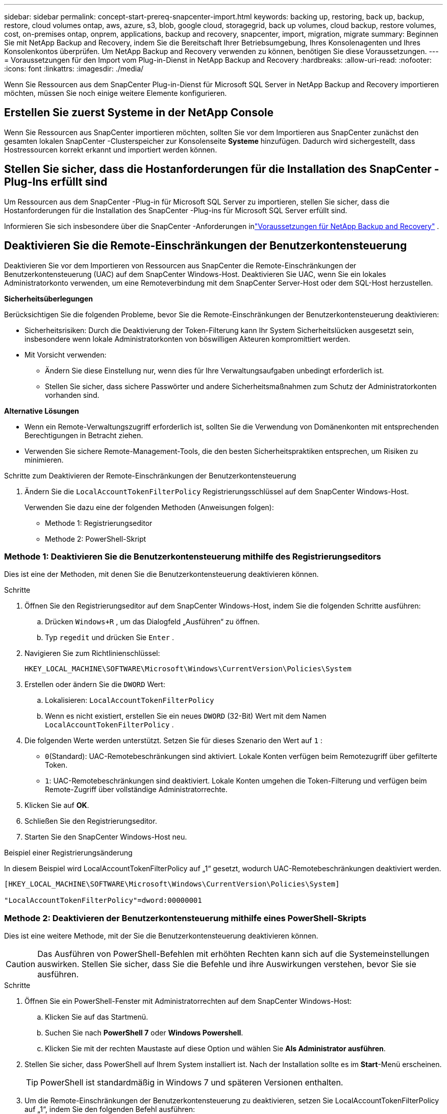 ---
sidebar: sidebar 
permalink: concept-start-prereq-snapcenter-import.html 
keywords: backing up, restoring, back up, backup, restore, cloud volumes ontap, aws, azure, s3, blob, google cloud, storagegrid, back up volumes, cloud backup, restore volumes, cost, on-premises ontap, onprem, applications, backup and recovery, snapcenter, import, migration, migrate 
summary: Beginnen Sie mit NetApp Backup and Recovery, indem Sie die Bereitschaft Ihrer Betriebsumgebung, Ihres Konsolenagenten und Ihres Konsolenkontos überprüfen.  Um NetApp Backup and Recovery verwenden zu können, benötigen Sie diese Voraussetzungen. 
---
= Voraussetzungen für den Import vom Plug-in-Dienst in NetApp Backup and Recovery
:hardbreaks:
:allow-uri-read: 
:nofooter: 
:icons: font
:linkattrs: 
:imagesdir: ./media/


[role="lead"]
Wenn Sie Ressourcen aus dem SnapCenter Plug-in-Dienst für Microsoft SQL Server in NetApp Backup and Recovery importieren möchten, müssen Sie noch einige weitere Elemente konfigurieren.



== Erstellen Sie zuerst Systeme in der NetApp Console

Wenn Sie Ressourcen aus SnapCenter importieren möchten, sollten Sie vor dem Importieren aus SnapCenter zunächst den gesamten lokalen SnapCenter -Clusterspeicher zur Konsolenseite *Systeme* hinzufügen.  Dadurch wird sichergestellt, dass Hostressourcen korrekt erkannt und importiert werden können.



== Stellen Sie sicher, dass die Hostanforderungen für die Installation des SnapCenter -Plug-Ins erfüllt sind

Um Ressourcen aus dem SnapCenter -Plug-in für Microsoft SQL Server zu importieren, stellen Sie sicher, dass die Hostanforderungen für die Installation des SnapCenter -Plug-ins für Microsoft SQL Server erfüllt sind.

Informieren Sie sich insbesondere über die SnapCenter -Anforderungen inlink:concept-start-prereq.html["Voraussetzungen für NetApp Backup and Recovery"] .



== Deaktivieren Sie die Remote-Einschränkungen der Benutzerkontensteuerung

Deaktivieren Sie vor dem Importieren von Ressourcen aus SnapCenter die Remote-Einschränkungen der Benutzerkontensteuerung (UAC) auf dem SnapCenter Windows-Host.  Deaktivieren Sie UAC, wenn Sie ein lokales Administratorkonto verwenden, um eine Remoteverbindung mit dem SnapCenter Server-Host oder dem SQL-Host herzustellen.

*Sicherheitsüberlegungen*

Berücksichtigen Sie die folgenden Probleme, bevor Sie die Remote-Einschränkungen der Benutzerkontensteuerung deaktivieren:

* Sicherheitsrisiken: Durch die Deaktivierung der Token-Filterung kann Ihr System Sicherheitslücken ausgesetzt sein, insbesondere wenn lokale Administratorkonten von böswilligen Akteuren kompromittiert werden.
* Mit Vorsicht verwenden:
+
** Ändern Sie diese Einstellung nur, wenn dies für Ihre Verwaltungsaufgaben unbedingt erforderlich ist.
** Stellen Sie sicher, dass sichere Passwörter und andere Sicherheitsmaßnahmen zum Schutz der Administratorkonten vorhanden sind.




*Alternative Lösungen*

* Wenn ein Remote-Verwaltungszugriff erforderlich ist, sollten Sie die Verwendung von Domänenkonten mit entsprechenden Berechtigungen in Betracht ziehen.
* Verwenden Sie sichere Remote-Management-Tools, die den besten Sicherheitspraktiken entsprechen, um Risiken zu minimieren.


.Schritte zum Deaktivieren der Remote-Einschränkungen der Benutzerkontensteuerung
. Ändern Sie die `LocalAccountTokenFilterPolicy` Registrierungsschlüssel auf dem SnapCenter Windows-Host.
+
Verwenden Sie dazu eine der folgenden Methoden (Anweisungen folgen):

+
** Methode 1: Registrierungseditor
** Methode 2: PowerShell-Skript






=== Methode 1: Deaktivieren Sie die Benutzerkontensteuerung mithilfe des Registrierungseditors

Dies ist eine der Methoden, mit denen Sie die Benutzerkontensteuerung deaktivieren können.

.Schritte
. Öffnen Sie den Registrierungseditor auf dem SnapCenter Windows-Host, indem Sie die folgenden Schritte ausführen:
+
.. Drücken `Windows+R` , um das Dialogfeld „Ausführen“ zu öffnen.
.. Typ `regedit` und drücken Sie `Enter` .


. Navigieren Sie zum Richtlinienschlüssel:
+
`HKEY_LOCAL_MACHINE\SOFTWARE\Microsoft\Windows\CurrentVersion\Policies\System`

. Erstellen oder ändern Sie die `DWORD` Wert:
+
.. Lokalisieren: `LocalAccountTokenFilterPolicy`
.. Wenn es nicht existiert, erstellen Sie ein neues `DWORD` (32-Bit) Wert mit dem Namen `LocalAccountTokenFilterPolicy` .


. Die folgenden Werte werden unterstützt.  Setzen Sie für dieses Szenario den Wert auf `1` :
+
** `0`(Standard): UAC-Remotebeschränkungen sind aktiviert.  Lokale Konten verfügen beim Remotezugriff über gefilterte Token.
** `1`: UAC-Remotebeschränkungen sind deaktiviert.  Lokale Konten umgehen die Token-Filterung und verfügen beim Remote-Zugriff über vollständige Administratorrechte.


. Klicken Sie auf *OK*.
. Schließen Sie den Registrierungseditor.
. Starten Sie den SnapCenter Windows-Host neu.


.Beispiel einer Registrierungsänderung
In diesem Beispiel wird LocalAccountTokenFilterPolicy auf „1“ gesetzt, wodurch UAC-Remotebeschränkungen deaktiviert werden.

[listing]
----
[HKEY_LOCAL_MACHINE\SOFTWARE\Microsoft\Windows\CurrentVersion\Policies\System]

"LocalAccountTokenFilterPolicy"=dword:00000001
----


=== Methode 2: Deaktivieren der Benutzerkontensteuerung mithilfe eines PowerShell-Skripts

Dies ist eine weitere Methode, mit der Sie die Benutzerkontensteuerung deaktivieren können.


CAUTION: Das Ausführen von PowerShell-Befehlen mit erhöhten Rechten kann sich auf die Systemeinstellungen auswirken.  Stellen Sie sicher, dass Sie die Befehle und ihre Auswirkungen verstehen, bevor Sie sie ausführen.

.Schritte
. Öffnen Sie ein PowerShell-Fenster mit Administratorrechten auf dem SnapCenter Windows-Host:
+
.. Klicken Sie auf das Startmenü.
.. Suchen Sie nach *PowerShell 7* oder *Windows Powershell*.
.. Klicken Sie mit der rechten Maustaste auf diese Option und wählen Sie *Als Administrator ausführen*.


. Stellen Sie sicher, dass PowerShell auf Ihrem System installiert ist.  Nach der Installation sollte es im *Start*-Menü erscheinen.
+

TIP: PowerShell ist standardmäßig in Windows 7 und späteren Versionen enthalten.

. Um die Remote-Einschränkungen der Benutzerkontensteuerung zu deaktivieren, setzen Sie LocalAccountTokenFilterPolicy auf „1“, indem Sie den folgenden Befehl ausführen:
+
[listing]
----
Set-ItemProperty -Path "HKLM:\SOFTWARE\Microsoft\Windows\CurrentVersion\Policies\System" -Name "LocalAccountTokenFilterPolicy" -Value 1 -Type DWord
----
. Überprüfen Sie, ob der aktuelle Wert auf „1“ eingestellt ist in `LocalAccountTokenFilterPolicy`` durch Ausführen von:
+
[listing]
----
Get-ItemProperty -Path "HKLM:\SOFTWARE\Microsoft\Windows\CurrentVersion\Policies\System" -Name "LocalAccountTokenFilterPolicy"
----
+
** Wenn der Wert 1 ist, sind UAC-Remotebeschränkungen deaktiviert.
** Wenn der Wert 0 ist, sind UAC-Remotebeschränkungen aktiviert.


. Starten Sie Ihren Computer neu, um die Änderungen zu übernehmen.


.Beispiele für PowerShell 7-Befehle zum Deaktivieren von UAC-Remotebeschränkungen:
Dieses Beispiel mit dem Wert „1“ zeigt an, dass die UAC-Remotebeschränkungen deaktiviert sind.

[listing]
----
# Disable UAC remote restrictions

Set-ItemProperty -Path "HKLM:\SOFTWARE\Microsoft\Windows\CurrentVersion\Policies\System" -Name "LocalAccountTokenFilterPolicy" -Value 1 -Type DWord

# Verify the change

Get-ItemProperty -Path "HKLM:\SOFTWARE\Microsoft\Windows\CurrentVersion\Policies\System" -Name "LocalAccountTokenFilterPolicy"

# Output

LocalAccountTokenFilterPolicy : 1
----